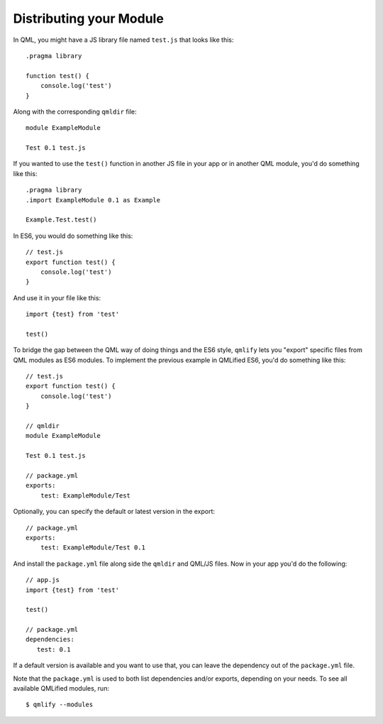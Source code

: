 .. highlight:: js

========================
Distributing your Module
========================

In QML, you might have a JS library file named ``test.js`` that looks like this::

    .pragma library

    function test() {
        console.log('test')
    }

Along with the corresponding ``qmldir`` file::

    module ExampleModule

    Test 0.1 test.js

If you wanted to use the ``test()`` function in another JS file in your app or in another QML module, you'd do something like this::

    .pragma library
    .import ExampleModule 0.1 as Example

    Example.Test.test()

In ES6, you would do something like this::

    // test.js
    export function test() {
        console.log('test')
    }

And use it in your file like this::

    import {test} from 'test'

    test()

To bridge the gap between the QML way of doing things and the ES6 style, ``qmlify`` lets you "export" specific files from QML modules as ES6 modules. To implement the previous example in QMLified ES6, you'd do something like this::

    // test.js
    export function test() {
        console.log('test')
    }

    // qmldir
    module ExampleModule

    Test 0.1 test.js

    // package.yml
    exports:
        test: ExampleModule/Test

Optionally, you can specify the default or latest version in the export::

    // package.yml
    exports:
        test: ExampleModule/Test 0.1

And install the ``package.yml`` file along side the ``qmldir`` and QML/JS files. Now in your app you'd do the following::

    // app.js
    import {test} from 'test'

    test()

    // package.yml
    dependencies:
       test: 0.1

If a default version is available and you want to use that, you can leave the dependency out of the ``package.yml`` file.

Note that the ``package.yml`` is used to both list dependencies and/or exports, depending on your needs. To see all available QMLified modules, run::

    $ qmlify --modules
